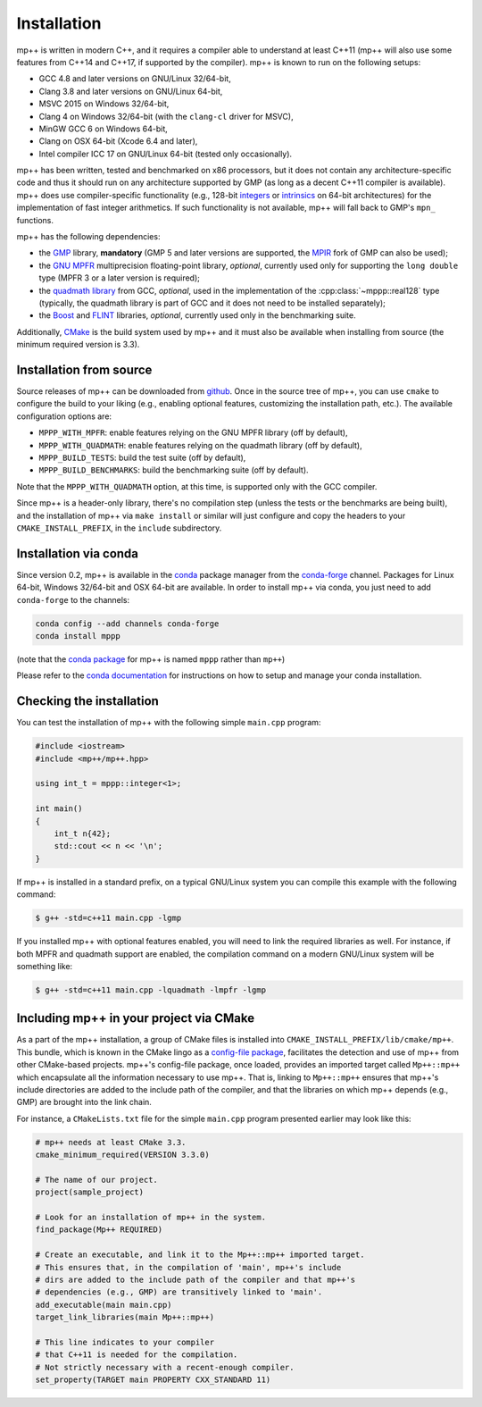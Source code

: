 .. _installation:

Installation
============

mp++ is written in modern C++, and it requires a compiler able to understand at least C++11
(mp++ will also use some features from C++14 and C++17, if supported by the compiler). mp++ is known to run
on the following setups:

* GCC 4.8 and later versions on GNU/Linux 32/64-bit,
* Clang 3.8 and later versions on GNU/Linux 64-bit,
* MSVC 2015 on Windows 32/64-bit,
* Clang 4 on Windows 32/64-bit (with the ``clang-cl`` driver for MSVC),
* MinGW GCC 6 on Windows 64-bit,
* Clang on OSX 64-bit (Xcode 6.4 and later),
* Intel compiler ICC 17 on GNU/Linux 64-bit (tested only occasionally).

mp++ has been written, tested and benchmarked on x86 processors, but it does not contain any architecture-specific code
and thus it should run on any architecture supported by GMP (as long as a decent C++11 compiler is available).
mp++ does use compiler-specific functionality (e.g., 128-bit `integers <https://gcc.gnu.org/onlinedocs/gcc/_005f_005fint128.html>`__
or `intrinsics <https://msdn.microsoft.com/en-us/library/windows/desktop/hh802933(v=vs.85).aspx>`__ on 64-bit
architectures) for the implementation of fast integer arithmetics. If such functionality is not available, mp++
will fall back to GMP's ``mpn_`` functions.

mp++ has the following dependencies:

* the `GMP <http://www.gmplib.org>`__ library, **mandatory** (GMP 5 and later versions are supported,
  the `MPIR <http://mpir.org/>`__ fork of GMP can also be used);
* the `GNU MPFR <http://www.mpfr.org>`__ multiprecision floating-point library, *optional*, currently used only for
  supporting the ``long double`` type (MPFR 3 or a later version is required);
* the `quadmath library <https://gcc.gnu.org/onlinedocs/libquadmath/>`__ from GCC, *optional*, used
  in the implementation of the :cpp:class:`~mppp::real128` type (typically, the quadmath library
  is part of GCC and it does not need to be installed separately);
* the `Boost <http://www.boost.org/>`__ and `FLINT <http://flintlib.org/>`__ libraries, *optional*, currently used
  only in the benchmarking suite.

Additionally, `CMake <http://www.cmake.org/>`__ is the build system used by mp++ and it must also be available when
installing from source (the minimum required version is 3.3).

Installation from source
------------------------

Source releases of mp++ can be downloaded from `github <https://github.com/bluescarni/mppp/releases>`__. Once in the source tree
of mp++, you can use ``cmake`` to configure the build to your liking (e.g., enabling optional features, customizing the installation
path, etc.). The available configuration options are:

* ``MPPP_WITH_MPFR``: enable features relying on the GNU MPFR library (off by default),
* ``MPPP_WITH_QUADMATH``: enable features relying on the quadmath library (off by default),
* ``MPPP_BUILD_TESTS``: build the test suite (off by default),
* ``MPPP_BUILD_BENCHMARKS``: build the benchmarking suite (off by default).

Note that the ``MPPP_WITH_QUADMATH`` option, at this time, is supported only with the GCC compiler.

Since mp++ is a header-only library, there's no compilation step (unless the tests or the benchmarks are being built),
and the installation of mp++ via ``make install`` or similar will just configure and copy the headers to your ``CMAKE_INSTALL_PREFIX``,
in the ``include`` subdirectory.

Installation via conda
----------------------

Since version 0.2, mp++ is available in the `conda <https://conda.io/docs/>`__ package manager from the
`conda-forge <https://conda-forge.github.io/>`__ channel. Packages for Linux 64-bit, Windows 32/64-bit
and OSX 64-bit are available. In order to install mp++ via conda, you just need to add ``conda-forge`` to the channels:

.. code-block:: bash

   conda config --add channels conda-forge
   conda install mppp

(note that the `conda package <https://github.com/conda-forge/mppp-feedstock>`__ for mp++ is named ``mppp`` rather than ``mp++``)

Please refer to the `conda documentation <https://conda.io/docs/>`__ for instructions on how to setup and manage
your conda installation.

Checking the installation
-------------------------

You can test the installation of mp++ with the following simple ``main.cpp`` program:

.. code-block:: c++

   #include <iostream>
   #include <mp++/mp++.hpp>

   using int_t = mppp::integer<1>;

   int main()
   {
       int_t n{42};
       std::cout << n << '\n';
   }

If mp++ is installed in a standard prefix, on a typical GNU/Linux system you can compile this example with the following command:

.. code-block:: console

   $ g++ -std=c++11 main.cpp -lgmp

If you installed mp++ with optional features enabled, you will need to link the required libraries as well. For instance,
if both MPFR and quadmath support are enabled, the compilation command on a modern GNU/Linux system will be something like:

.. code-block:: console

   $ g++ -std=c++11 main.cpp -lquadmath -lmpfr -lgmp

Including mp++ in your project via CMake
----------------------------------------

As a part of the mp++ installation, a group of CMake files is installed into ``CMAKE_INSTALL_PREFIX/lib/cmake/mp++``.
This bundle, which is known in the CMake lingo as a `config-file package <https://cmake.org/cmake/help/v3.3/manual/cmake-packages.7.html>`__,
facilitates the detection and use of mp++ from other CMake-based projects. mp++'s config-file package, once loaded, provides
an imported target called ``Mp++::mp++`` which encapsulate all the information necessary to use mp++. That is, linking to
``Mp++::mp++`` ensures that mp++'s include directories are added to the include path of the compiler, and that the libraries
on which mp++ depends (e.g., GMP) are brought into the link chain.

For instance, a ``CMakeLists.txt`` file for the simple ``main.cpp`` program presented earlier may look like this:

.. code-block:: cmake

   # mp++ needs at least CMake 3.3.
   cmake_minimum_required(VERSION 3.3.0)

   # The name of our project.
   project(sample_project)

   # Look for an installation of mp++ in the system.
   find_package(Mp++ REQUIRED)

   # Create an executable, and link it to the Mp++::mp++ imported target.
   # This ensures that, in the compilation of 'main', mp++'s include
   # dirs are added to the include path of the compiler and that mp++'s
   # dependencies (e.g., GMP) are transitively linked to 'main'.
   add_executable(main main.cpp)
   target_link_libraries(main Mp++::mp++)

   # This line indicates to your compiler
   # that C++11 is needed for the compilation.
   # Not strictly necessary with a recent-enough compiler.
   set_property(TARGET main PROPERTY CXX_STANDARD 11)
